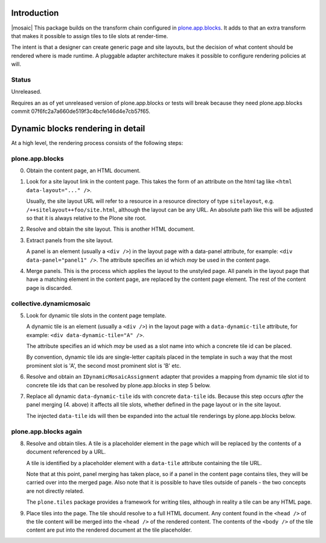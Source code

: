 .. contents

Introduction
============

|mosaic| This package builds on the transform chain configured in `plone.app.blocks`_.
It adds to that an extra transform that makes it possible to assign tiles
to tile slots at render-time.

The intent is that a designer can create generic page and site layouts,
but the decision of what content should be rendered where is made runtime.
A pluggable adapter architecture makes it possible to configure rendering
policies at will.

.. |mosaic| image:: http://cosent.nl/images/mosaic.png/@@images/image/mini
     :alt: Plone Mosaic
     :align: right

.. _plone.app.blocks: http://github.com/plone/plone.app.blocks


Status
------

Unreleased.

Requires an as of yet unreleased version of plone.app.blocks or tests will break
because they need plone.app.blocks commit 07f6fc2a7a660de519f3c4bcfe146d4e7cb57f65.

.. image:: https://secure.travis-ci.org/collective/collective.dynamicmosaic?branch=master
    :alt: Travis CI badge
    :target: http://travis-ci.org/collective/collective.dynamicmosaic


Dynamic blocks rendering in detail
==================================

At a high level, the rendering process consists of the following steps:

plone.app.blocks
----------------

0. Obtain the content page, an HTML document.

1. Look for a site layout link in the content page. This takes the form of an
   attribute on the html tag like ``<html data-layout="..." />``.

   Usually, the site layout URL will refer to a resource in a resource
   directory of type ``sitelayout``, e.g. ``/++sitelayout++foo/site.html``,
   although the layout can be any URL. An absolute path like this will be
   adjusted so that it is always relative to the Plone site root.

2. Resolve and obtain the site layout. This is another HTML document.

3. Extract panels from the site layout.

   A panel is an element (usually a ``<div />``) in the layout page with a
   data-panel attribute, for example: ``<div data-panel="panel1" />``. The
   attribute specifies an id which *may* be used in the content page.

4. Merge panels. This is the process which applies the layout to the
   unstyled page. All panels in the layout page that have a matching
   element in the content page, are replaced by the content page element.
   The rest of the content page is discarded.


collective.dynamicmosaic
------------------------

5. Look for dynamic tile slots in the content page template.

   A dynamic tile is an element (usually a ``<div />``) in the layout page with a
   ``data-dynamic-tile`` attribute, for example: ``<div data-dynamic-tile="A" />``.

   The attribute specifies an id which *may* be used as a slot name into which
   a concrete tile id can be placed.

   By convention, dynamic tile ids are single-letter capitals placed in the 
   template in such a way that the most prominent slot is 'A', the second
   most prominent slot is 'B' etc.

6. Resolve and obtain an ``IDynamicMosaicAssignment`` adapter that provides a mapping
   from dynamic tile slot id to concrete tile ids that can be resolved
   by plone.app.blocks in step 5 below.

7. Replace all dynamic ``data-dynamic-tile`` ids with concrete ``data-tile`` ids.
   Because this step occurs *after* the panel merging (4. above) it affects
   all tile slots, whether defined in the page layout or in the site layout.

   The injected ``data-tile`` ids will then be expanded into the actual tile
   renderings by plone.app.blocks below.


plone.app.blocks again
----------------------

8. Resolve and obtain tiles. A tile is a placeholder element in the page
   which will be replaced by the contents of a document referenced by a URL.

   A tile is identified by a placeholder element with a ``data-tile``
   attribute containing the tile URL.

   Note that at this point, panel merging has taken place, so if a panel in
   the content page contains tiles, they will be carried over into the merged
   page. Also note that it is possible to have tiles outside of panels - the
   two concepts are not directly related.

   The ``plone.tiles`` package provides a framework for writing tiles,
   although in reality a tile can be any HTML page.

9. Place tiles into the page. The tile should resolve to a full HTML
   document. Any content found in the ``<head />`` of the tile content will
   be merged into the ``<head />`` of the rendered content. The contents of
   the ``<body />`` of the tile content are put into the rendered document
   at the tile placeholder.


